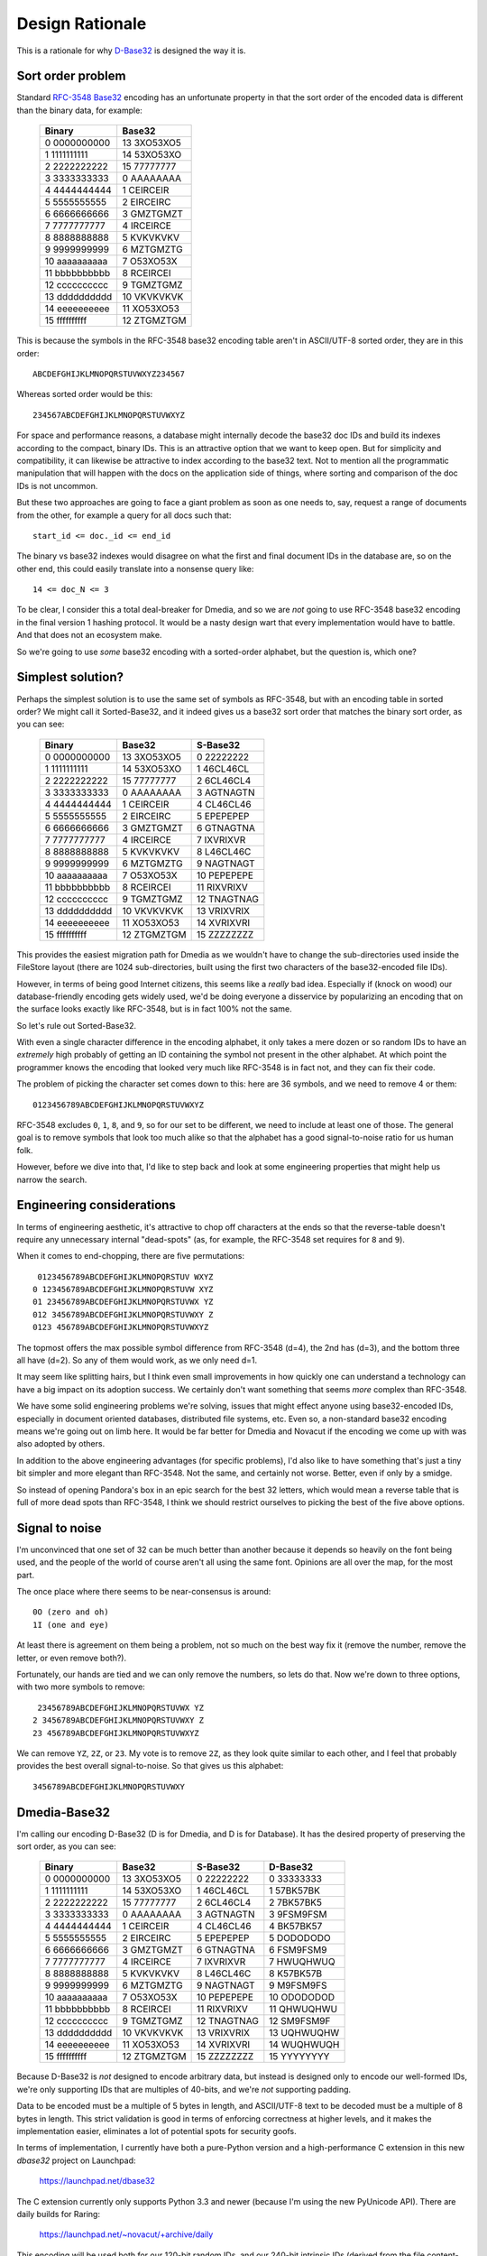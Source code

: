 Design Rationale
================

This is a rationale for why `D-Base32`_ is designed the way it is.


Sort order problem
------------------

Standard `RFC-3548 Base32`_ encoding has an unfortunate property in that the
sort order of the encoded data is different than the binary data, for example:

    =============  ===========
       Binary         Base32
    =============  ===========
     0 0000000000  13 3XO53XO5
     1 1111111111  14 53XO53XO
     2 2222222222  15 77777777
     3 3333333333   0 AAAAAAAA
     4 4444444444   1 CEIRCEIR
     5 5555555555   2 EIRCEIRC
     6 6666666666   3 GMZTGMZT
     7 7777777777   4 IRCEIRCE
     8 8888888888   5 KVKVKVKV
     9 9999999999   6 MZTGMZTG
    10 aaaaaaaaaa   7 O53XO53X
    11 bbbbbbbbbb   8 RCEIRCEI
    12 cccccccccc   9 TGMZTGMZ
    13 dddddddddd  10 VKVKVKVK
    14 eeeeeeeeee  11 XO53XO53
    15 ffffffffff  12 ZTGMZTGM
    =============  ===========

This is because the symbols in the RFC-3548 base32 encoding table aren't in
ASCII/UTF-8 sorted order, they are in this order::

    ABCDEFGHIJKLMNOPQRSTUVWXYZ234567

Whereas sorted order would be this::

    234567ABCDEFGHIJKLMNOPQRSTUVWXYZ

For space and performance reasons, a database might internally decode the
base32 doc IDs and build its indexes according to the compact, binary IDs.
This is an attractive option that we want to keep open.  But for simplicity
and compatibility, it can likewise be attractive to index according to the
base32 text.  Not to mention all the programmatic manipulation that will
happen with the docs on the application side of things, where sorting and
comparison of the doc IDs is not uncommon.

But these two approaches are going to face a giant problem as soon as one
needs to, say, request a range of documents from the other, for example a
query for all docs such that::

    start_id <= doc._id <= end_id

The binary vs base32 indexes would disagree on what the first and final
document IDs in the database are, so on the other end, this could easily
translate into a nonsense query like::

    14 <= doc_N <= 3

To be clear, I consider this a total deal-breaker for Dmedia, and so we
are *not* going to use RFC-3548 base32 encoding in the final version 1
hashing protocol.  It would be a nasty design wart that every implementation
would have to battle.  And that does not an ecosystem make.

So we're going to use *some* base32 encoding with a sorted-order alphabet,
but the question is, which one?


Simplest solution?
------------------

Perhaps the simplest solution is to use the same set of symbols as RFC-3548,
but with an encoding table in sorted order?  We might call it Sorted-Base32,
and it indeed gives us a base32 sort order that matches the binary sort
order, as you can see:

    =============  ===========  ===========
       Binary         Base32       S-Base32
    =============  ===========  ===========
     0 0000000000  13 3XO53XO5   0 22222222
     1 1111111111  14 53XO53XO   1 46CL46CL
     2 2222222222  15 77777777   2 6CL46CL4
     3 3333333333   0 AAAAAAAA   3 AGTNAGTN
     4 4444444444   1 CEIRCEIR   4 CL46CL46
     5 5555555555   2 EIRCEIRC   5 EPEPEPEP
     6 6666666666   3 GMZTGMZT   6 GTNAGTNA
     7 7777777777   4 IRCEIRCE   7 IXVRIXVR
     8 8888888888   5 KVKVKVKV   8 L46CL46C
     9 9999999999   6 MZTGMZTG   9 NAGTNAGT
    10 aaaaaaaaaa   7 O53XO53X  10 PEPEPEPE
    11 bbbbbbbbbb   8 RCEIRCEI  11 RIXVRIXV
    12 cccccccccc   9 TGMZTGMZ  12 TNAGTNAG
    13 dddddddddd  10 VKVKVKVK  13 VRIXVRIX
    14 eeeeeeeeee  11 XO53XO53  14 XVRIXVRI
    15 ffffffffff  12 ZTGMZTGM  15 ZZZZZZZZ
    =============  ===========  ===========

This provides the easiest migration path for Dmedia as we wouldn't have to
change the sub-directories used inside the FileStore layout (there are 1024
sub-directories, built using the first two characters of the base32-encoded
file IDs).

However, in terms of being good Internet citizens, this seems like a *really*
bad idea.  Especially if (knock on wood) our database-friendly encoding gets
widely used, we'd be doing everyone a disservice by popularizing an encoding
that on the surface looks exactly like RFC-3548, but is in fact 100% not the
same.

So let's rule out Sorted-Base32.

With even a single character difference in the encoding alphabet, it only
takes a mere dozen or so random IDs to have an *extremely* high probably of
getting an ID containing the symbol not present in the other alphabet.  At
which point the programmer knows the encoding that looked very much like
RFC-3548 is in fact not, and they can fix their code.

The problem of picking the character set comes down to this: here are 36
symbols, and we need to remove 4 or them::

    0123456789ABCDEFGHIJKLMNOPQRSTUVWXYZ

RFC-3548 excludes ``0``, ``1``, ``8``, and  ``9``, so for our set to be
different, we need to include at least one of those.  The general goal is to
remove symbols that look too much alike so that the alphabet has a good
signal-to-noise ratio for us human folk.

However, before we dive into that, I'd like to step back and look at some
engineering properties that might help us narrow the search.


Engineering considerations
--------------------------

In terms of engineering aesthetic, it's attractive to chop off characters at
the ends so that the reverse-table doesn't require any unnecessary internal
"dead-spots" (as, for example, the RFC-3548 set requires for ``8`` and ``9``).

When it comes to end-chopping, there are five permutations::

     0123456789ABCDEFGHIJKLMNOPQRSTUV WXYZ
    0 123456789ABCDEFGHIJKLMNOPQRSTUVW XYZ
    01 23456789ABCDEFGHIJKLMNOPQRSTUVWX YZ
    012 3456789ABCDEFGHIJKLMNOPQRSTUVWXY Z
    0123 456789ABCDEFGHIJKLMNOPQRSTUVWXYZ

The topmost offers the max possible symbol difference from RFC-3548 (d=4), the
2nd has (d=3), and the bottom three all have (d=2).  So any of them would
work, as we only need d=1.

It may seem like splitting hairs, but I think even small improvements in how
quickly one can understand a technology can have a big impact on its adoption
success.  We certainly don't want something that seems *more* complex than
RFC-3548.

We have some solid engineering problems we're solving, issues that might
effect anyone using base32-encoded IDs, especially in document oriented
databases, distributed file systems, etc.  Even so, a non-standard base32
encoding means we're going out on limb here.  It would be far better for
Dmedia and Novacut if the encoding we come up with was also adopted by others.

In addition to the above engineering advantages (for specific problems),
I'd also like to have something that's just a tiny bit simpler and more
elegant than RFC-3548. Not the same, and certainly not worse.  Better, even
if only by a smidge.

So instead of opening Pandora's box in an epic search for the best 32 letters,
which would mean a reverse table that is full of more dead spots than RFC-3548,
I think we should restrict ourselves to picking the best of the five above
options.


Signal to noise
---------------

I'm unconvinced that one set of 32 can be much better than another because it
depends so heavily on the font being used, and the people of the world of
course aren't all using the same font.  Opinions are all over the map, for the
most part.

The once place where there seems to be near-consensus is around::

    0O (zero and oh)
    1I (one and eye)

At least there is agreement on them being a problem, not so much on the best
way fix it (remove the number, remove the letter, or even remove both?).

Fortunately, our hands are tied and we can only remove the numbers, so lets do
that.  Now we're down to three options, with two more symbols to remove::

     23456789ABCDEFGHIJKLMNOPQRSTUVWX YZ
    2 3456789ABCDEFGHIJKLMNOPQRSTUVWXY Z
    23 456789ABCDEFGHIJKLMNOPQRSTUVWXYZ

We can remove ``YZ``, ``2Z``, or ``23``.  My vote is to remove ``2Z``, as they
look quite similar to each other, and I feel that probably provides the best
overall signal-to-noise.  So that gives us this alphabet::

    3456789ABCDEFGHIJKLMNOPQRSTUVWXY


Dmedia-Base32
-------------

I'm calling our encoding D-Base32 (D is for Dmedia, and D is for Database).  It
has the desired property of preserving the sort order, as you can see:

    =============  ===========  ===========  ===========
       Binary         Base32       S-Base32     D-Base32
    =============  ===========  ===========  ===========
     0 0000000000  13 3XO53XO5   0 22222222   0 33333333
     1 1111111111  14 53XO53XO   1 46CL46CL   1 57BK57BK
     2 2222222222  15 77777777   2 6CL46CL4   2 7BK57BK5
     3 3333333333   0 AAAAAAAA   3 AGTNAGTN   3 9FSM9FSM
     4 4444444444   1 CEIRCEIR   4 CL46CL46   4 BK57BK57
     5 5555555555   2 EIRCEIRC   5 EPEPEPEP   5 DODODODO
     6 6666666666   3 GMZTGMZT   6 GTNAGTNA   6 FSM9FSM9
     7 7777777777   4 IRCEIRCE   7 IXVRIXVR   7 HWUQHWUQ
     8 8888888888   5 KVKVKVKV   8 L46CL46C   8 K57BK57B
     9 9999999999   6 MZTGMZTG   9 NAGTNAGT   9 M9FSM9FS
    10 aaaaaaaaaa   7 O53XO53X  10 PEPEPEPE  10 ODODODOD
    11 bbbbbbbbbb   8 RCEIRCEI  11 RIXVRIXV  11 QHWUQHWU
    12 cccccccccc   9 TGMZTGMZ  12 TNAGTNAG  12 SM9FSM9F
    13 dddddddddd  10 VKVKVKVK  13 VRIXVRIX  13 UQHWUQHW
    14 eeeeeeeeee  11 XO53XO53  14 XVRIXVRI  14 WUQHWUQH
    15 ffffffffff  12 ZTGMZTGM  15 ZZZZZZZZ  15 YYYYYYYY
    =============  ===========  ===========  ===========

Because D-Base32 is *not* designed to encode arbitrary data, but instead is
designed only to encode our well-formed IDs, we're only supporting IDs that are
multiples of 40-bits, and we're *not* supporting padding.

Data to be encoded must be a multiple of 5 bytes in length, and ASCII/UTF-8
text to be decoded must be a multiple of 8 bytes in length.  This strict
validation is good in terms of enforcing correctness at higher levels, and it
makes the implementation easier, eliminates a lot of potential spots for
security goofs.

In terms of implementation, I currently have both a pure-Python version and a
high-performance C extension in this new `dbase32` project on Launchpad:

    https://launchpad.net/dbase32

The C extension currently only supports Python 3.3 and newer (because I'm using
the new PyUnicode API).  There are daily builds for Raring:

    https://launchpad.net/~novacut/+archive/daily

This encoding will be used both for our 120-bit random IDs, and our 240-bit
intrinsic IDs (derived from the file content-hashes).  Because of the different
encoding alphabet, it will require tweaks to our schema validation functions 
and to the FileStore layout.  We'll do our best to provide a reasonable
migration tool for users with existing Dmedia libraries, but I do not plan to
support the existing version zero interim hashing protocol alongside the final
version one protocol.  This base32 encoding change just makes that too much
work.

So this will require coordinated releases of `filestore`, `microfiber`,
`dmedia`, and `novacut` when we switch from RFC-3548 base32 to D-Base32.  It's
too late in the month for this to happen for 13.01, so we'll target this for
13.02, which also gives us time to get feedback from folks before we finalize
our D-Base32 encoding.


Note on lowercase
-----------------

Anyone with typographic savvy will tell you that using lowercase letters will
make the IDs more readable, and I don't disagree.  This is something that folks
put a lot of thought into for the `z-base-32`_ encoding.

However, I personally think the overall readability of our *schema* is far more
important than the readability of our encoded IDs.  After all, there is nothing
to *read* in the IDs as they are random, meaningless values, not words.
Whereas the *words* used in rest of the schema have been careful chosen to be
both clear and concise, and are *always* lowercase.

The reason I prefer uppercase IDs in the schema is it helps differentiate the
meaningless garble from the bits you actually will *read*.  For me, it helps
push the IDs into the background, and brings out rest of the schema more clearly
in the foreground.

For example, consider this Novacut edit node with lowercase IDs::

    {
        "_id": "jg444obnf5juunspcce5ypik",
        "type": "novacut/node",
        "time": 1234567892,
        "audio": [],
        "node": {
            "type": "video/sequence",
            "src": [
                "3hhsrsvxt5zgy2b6ljpn457p",
                "rxjm24dmcrz4ys6l6fopdqrx"
            ]
        }
    }

And the same with uppercase IDs::

    {
        "_id": "JG444OBNF5JUUNSPCCE5YPIK",
        "type": "novacut/node",
        "time": 1234567892,
        "audio": [],
        "node": {
            "type": "video/sequence",
            "src": [
                "3HHSRSVXT5ZGY2B6LJPN457P",
                "RXJM24DMCRZ4YS6L6FOPDQRX"
            ]
        }
    }


.. _`D-Base32`: https://launchpad.net/dbase32
.. _`RFC-3548 Base32`: http://tools.ietf.org/html/rfc4648
.. _`z-base-32`: http://philzimmermann.com/docs/human-oriented-base-32-encoding.txt
